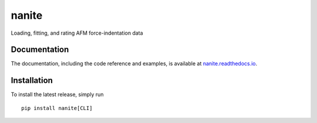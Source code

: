 nanite
======

|PyPI Version| |Build Status Unix| |Build Status Win| |Coverage Status| |Docs Status|

Loading, fitting, and rating AFM force-indentation data

Documentation
-------------

The documentation, including the code reference and examples, is available at
`nanite.readthedocs.io <https://nanite.readthedocs.io/en/stable/>`__.


Installation
------------
To install the latest release, simply run

::

    pip install nanite[CLI]


.. |PyPI Version| image:: http://img.shields.io/pypi/v/nanite.svg
   :target: https://pypi.python.org/pypi/nanite
.. |Build Status Unix| image:: http://img.shields.io/travis/AFM-analysis/nanite.svg?label=build_linux_osx
   :target: https://travis-ci.org/AFM-analysis/nanite
.. |Build Status Win| image:: https://img.shields.io/appveyor/ci/paulmueller/nanite/master.svg?label=build_win
   :target: https://ci.appveyor.com/project/paulmueller/nanite
.. |Coverage Status| image:: https://img.shields.io/codecov/c/github/AFM-analysis/nanite/master.svg
   :target: https://codecov.io/gh/AFM-analysis/nanite
.. |Docs Status| image:: https://readthedocs.org/projects/nanite/badge/?version=latest
   :target: https://readthedocs.org/projects/nanite/builds/
